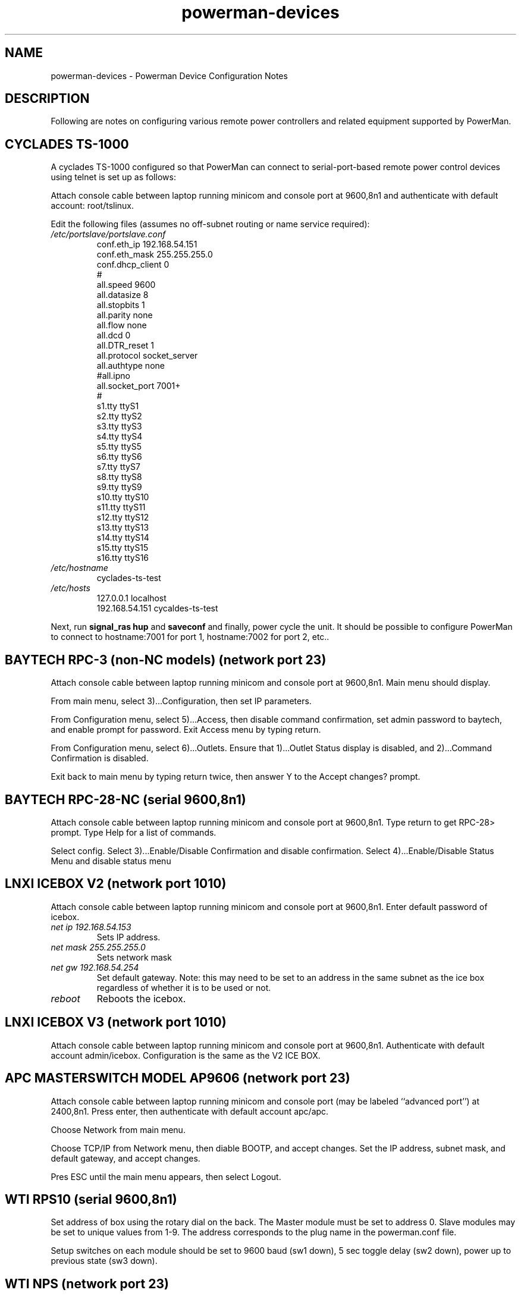 .TH powerman\-devices 7 "Release 2.3" "LLNL" "powerman-devices"
.SH NAME
powerman\(hydevices \- Powerman Device Configuration Notes
.SH DESCRIPTION
Following are notes on configuring various remote power controllers
and related equipment supported by PowerMan.
.SH CYCLADES TS-1000
A cyclades TS-1000 configured so that PowerMan can connect to
serial-port-based remote power control devices using telnet is set up
as follows:
.P
Attach console cable between laptop running minicom
and console port at 9600,8n1 and authenticate with 
default account: root/tslinux.
.P
Edit the following files (assumes no off-subnet routing or name service
required):
.TP
.I "/etc/portslave/portslave.conf"
.nf
conf.eth_ip      192.168.54.151
conf.eth_mask    255.255.255.0 
conf.dhcp_client 0
#
all.speed        9600
all.datasize     8
all.stopbits     1
all.parity       none
all.flow         none
all.dcd          0
all.DTR_reset    1
all.protocol     socket_server
all.authtype     none
#all.ipno
all.socket_port  7001+
#
s1.tty           ttyS1
s2.tty           ttyS2
s3.tty           ttyS3
s4.tty           ttyS4
s5.tty           ttyS5
s6.tty           ttyS6
s7.tty           ttyS7
s8.tty           ttyS8
s9.tty           ttyS9
s10.tty          ttyS10
s11.tty          ttyS11
s12.tty          ttyS12
s13.tty          ttyS13
s14.tty          ttyS14
s15.tty          ttyS15
s16.tty          ttyS16
.fi
.TP
.I "/etc/hostname"
cyclades-ts-test
.TP
.I "/etc/hosts"
.nf
127.0.0.1        localhost
192.168.54.151   cycaldes-ts-test
.fi
.P
Next, run 
.B "signal_ras hup"
and
.B saveconf
and finally, power cycle the unit.  It should be possible to configure
PowerMan to connect to hostname:7001 for port 1, hostname:7002 for port 2,
etc..
.SH "BAYTECH RPC-3 (non-NC models) (network port 23)"
Attach console cable between laptop running minicom
and console port at 9600,8n1.  Main menu should display.
.P
From main menu, select 3)...Configuration, then set IP parameters.
.P
From Configuration menu, select 5)...Access, then disable command
confirmation, set admin password to baytech, and enable prompt for 
password.  Exit Access menu by typing return.
.P
From Configuration menu, select 6)...Outlets.  Ensure that
1)...Outlet Status display is disabled, and 2)...Command Confirmation
is disabled.
.P
Exit back to main menu by typing return twice, then answer Y to the
Accept changes? prompt.
.SH "BAYTECH RPC-28-NC (serial 9600,8n1)"
Attach console cable between laptop running minicom
and console port at 9600,8n1.  Type return to get RPC-28> prompt.
Type Help for a list of commands.
.P
Select config.  Select 3)...Enable/Disable Confirmation and disable
confirmation.  Select 4)...Enable/Disable Status Menu and disable
status menu
.SH "LNXI ICEBOX V2 (network port 1010)"
Attach console cable between laptop running minicom
and console port at 9600,8n1.  Enter default password of icebox.
.TP
.I "net ip 192.168.54.153"
Sets IP address.
.TP
.I "net mask 255.255.255.0"
Sets network mask
.TP
.I "net gw 192.168.54.254"
Set default gateway.  Note: this may need to be set to an address in 
the same subnet as the ice box regardless of whether it is to be used or not.
.TP
.I "reboot"
Reboots the icebox.
.SH "LNXI ICEBOX V3 (network port 1010)"
Attach console cable between laptop running minicom
and console port at 9600,8n1.  Authenticate with default account admin/icebox.
Configuration is the same as the V2 ICE BOX.
.SH "APC MASTERSWITCH MODEL AP9606 (network port 23)"
Attach console cable between laptop running minicom
and console port (may be labeled ``advanced port'') at 2400,8n1.  
Press enter, then authenticate with default account apc/apc.
.P
Choose Network from main menu.
.P
Choose TCP/IP from Network menu, then diable BOOTP, and accept changes.
Set the IP address, subnet mask, and default gateway, and accept changes.  
.P
Pres ESC until the main menu appears, then select Logout.
.SH "WTI RPS10 (serial 9600,8n1)"
Set address of box using the rotary dial on the back.  The Master module must
be set to address 0.  Slave modules may be set to unique values from 1-9.  
The address corresponds to the plug name in the powerman.conf file.
.P
Setup switches on each module should be set to 9600 baud (sw1 down),
5 sec toggle delay (sw2 down), power up to previous state (sw3 down).
.SH "WTI NPS (network port 23)"
Attach console cable between laptop running minicom
and console port at 9600,8n1.  Try password "wti" if prompted.
.P
Select /N - View/set network parameters, then set the IP address,
subnet mask, and gateway.
.P
Select /G - General paramters, then disable command confirmation,
enable command echo, and set disconnect timeout to the maximum value
(30 minutes).
.P
Set password to "wti".
.SH "CYCLADES PM8 and PM8i (serial 9600,8n1)"
Attach console cable between laptop running minicom
and serial port 9600,8n1.  Press enter, then authenticate with 
default account admin/pm8.
.P
Run factory_defaults command.
.P
The PM8 can run in a mode where it can be daisy chained from a Cyclades
terminal server.  This mode is not yet supported by PowerMan.
.SH "Sun ILOM"
The dedicated ILOM serial port (SER MGT RJ-45) runs at 9600,8n1 and the 
default login is root/changeme.  Use a Sun/NETRA/Cisco RJ45 adapter to 
connect to Cyclades TS.
.P
The dedicated ILOM ethernet port (NET MGT RJ-45) can be configured for 
DHCP (the default) or static IP settings.  To configure static IP via 
the ILOM serial port, run:
.IP
.nf
    cd /SP/network
    set pendingipdiscovery=static
    set pendingipaddress=xxx.xxx.xxx.xxx
    set pendingipnetmask=xxx.xxx.xxx.xxx
    set pendingipgateway=xxx.xxx.xxx.xxx
    set commitpending=true
.fi
.P
The ILOM network configuration can alternatively be set up via the system
BIOS setup screen.  Hit F2 during boot to access BIOS setup, go to the
"Advanced" tab, select "IPMI 2.0 configuration" and "set LAN 
configuration".  Make your changes and commit them.
.SH "SEE ALSO"
powerman(1), powermand(1), powerman.conf(5)
